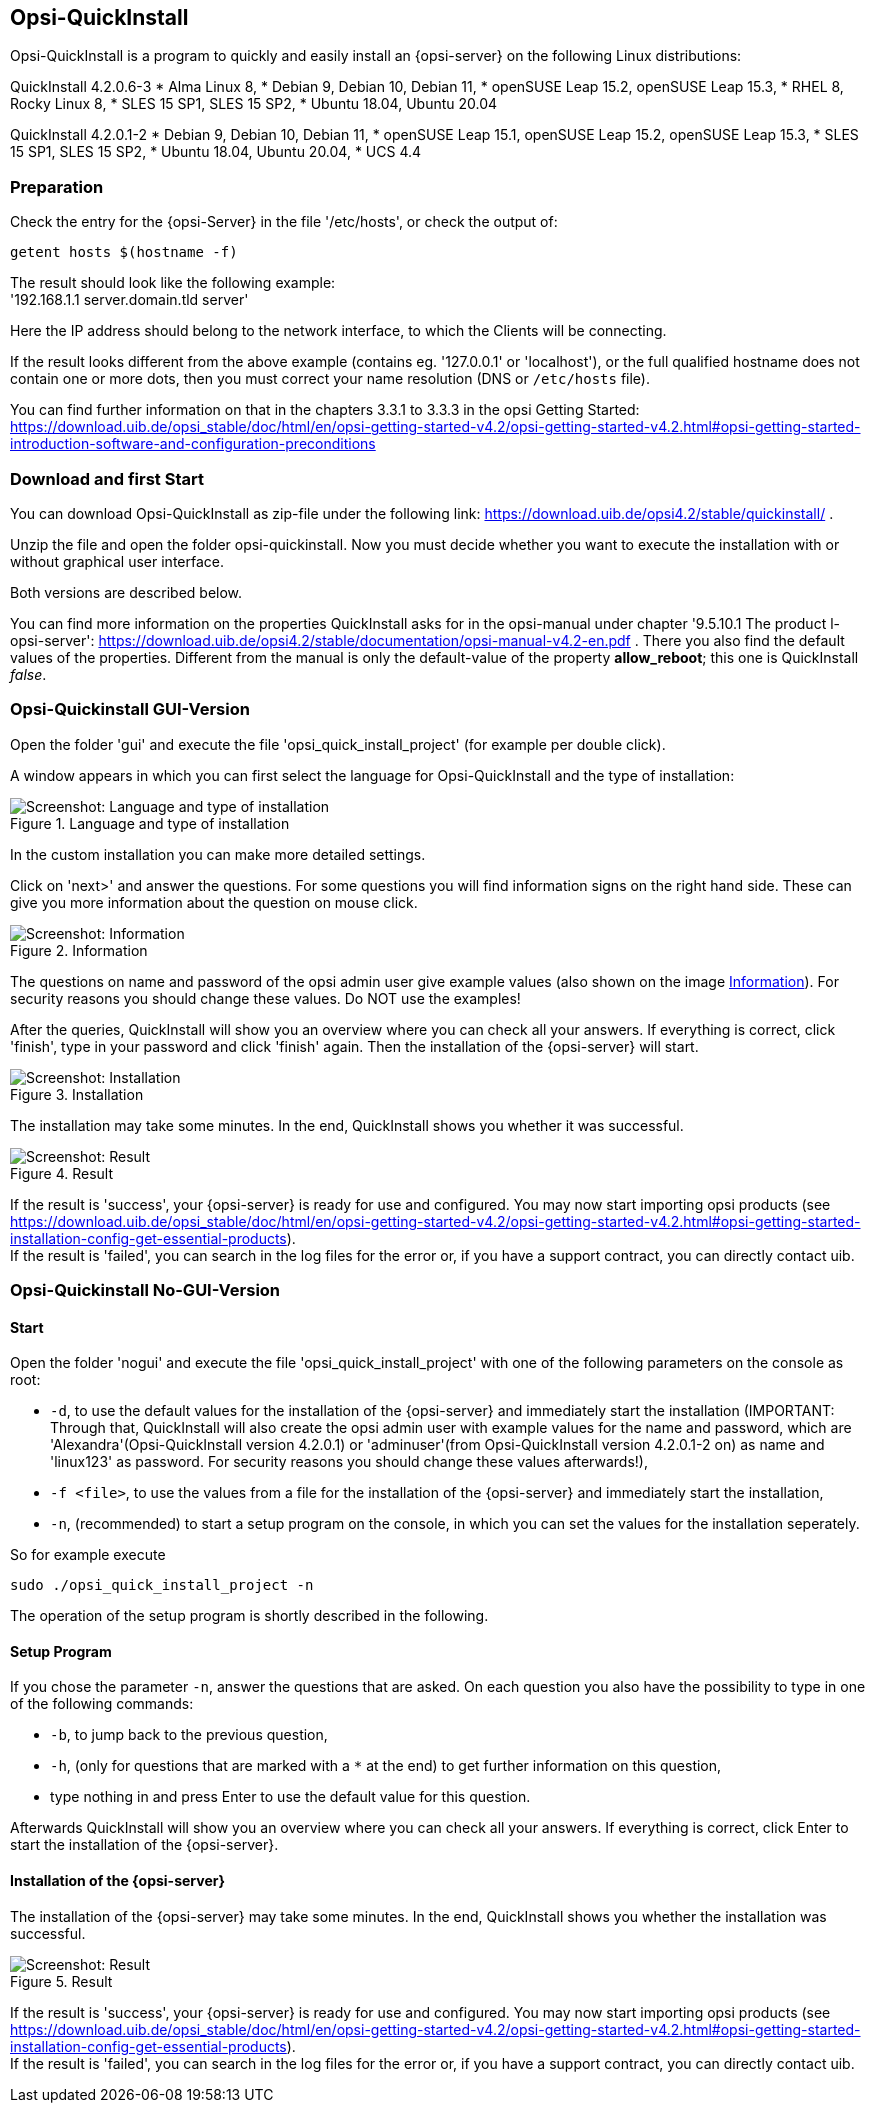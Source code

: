 ////
; Copyright (c) uib gmbh (www.uib.de)
; This documentation is owned by uib
; and published under the german creative commons by-sa license
; see:
; https://creativecommons.org/licenses/by-sa/3.0/de/
; https://creativecommons.org/licenses/by-sa/3.0/de/legalcode
; english:
; https://creativecommons.org/licenses/by-sa/3.0/
; https://creativecommons.org/licenses/by-sa/3.0/legalcode
;
; credits: https://www.opsi.org/credits/
////

:Author:    uib gmbh
:Email:     info@uib.de
:Revision:  4.1
:toclevels: 6
:doctype:   book

[[opsi-quickinstall-section]]
== Opsi-QuickInstall

Opsi-QuickInstall is a program to quickly and easily install an {opsi-server} on the following Linux distributions:

QuickInstall 4.2.0.6-3
* Alma Linux 8,
* Debian 9, Debian 10, Debian 11,
* openSUSE Leap 15.2, openSUSE Leap 15.3,
* RHEL 8, Rocky Linux 8,
* SLES 15 SP1, SLES 15 SP2,
* Ubuntu 18.04, Ubuntu 20.04

QuickInstall 4.2.0.1-2
* Debian 9, Debian 10, Debian 11,
* openSUSE Leap 15.1, openSUSE Leap 15.2, openSUSE Leap 15.3,
* SLES 15 SP1, SLES 15 SP2,
* Ubuntu 18.04, Ubuntu 20.04,
* UCS 4.4

[[opsi-quickinstall-prep]]
=== Preparation

Check the entry for the {opsi-Server} in the file '/etc/hosts', or check the output of:

[source,prompt]
----
getent hosts $(hostname -f)
----

The result should look like the following example: +
'192.168.1.1 server.domain.tld server'

Here the IP address should belong to the network interface, to which the Clients will be connecting.

If the result looks different from the above example (contains eg. '127.0.0.1' or 'localhost'), or the full qualified hostname does not contain one or more dots, then you must correct your name resolution (DNS or `/etc/hosts` file).

You can find further information on that in the chapters 3.3.1 to 3.3.3 in the opsi Getting Started:
https://download.uib.de/opsi_stable/doc/html/en/opsi-getting-started-v4.2/opsi-getting-started-v4.2.html#opsi-getting-started-introduction-software-and-configuration-preconditions


[[opsi-quickinstall-download]]
=== Download and first Start

You can download Opsi-QuickInstall as zip-file under the following link:
https://download.uib.de/opsi4.2/stable/quickinstall/ .

Unzip the file and open the folder opsi-quickinstall. Now you must decide whether you want to execute the installation with or without graphical user interface.

Both versions are described below.

You can find more information on the properties QuickInstall asks for in the
opsi-manual under chapter '9.5.10.1 The product l-opsi-server': https://download.uib.de/opsi4.2/stable/documentation/opsi-manual-v4.2-en.pdf . There you also find the default values of the properties. Different from the manual is only the default-value of the property **allow_reboot**; this one is QuickInstall __false__.

[[opsi-quickinstall-gui]]
=== Opsi-Quickinstall GUI-Version

Open the folder 'gui' and execute the file 'opsi_quick_install_project' (for example per double click).

A window appears in which you can first select the language for Opsi-QuickInstall and the type of installation:

.Language and type of installation
image::oqi.png["Screenshot: Language and type of installation", pdfwidth=90%]

In the custom installation you can make more detailed settings.

Click on 'next>' and answer the questions. For some questions you will find information signs on the right hand side. These can give you more information about the question on mouse click.

[[Information]]
.Information
image::oqiInfo.png["Screenshot: Information", pdfwidth=90%]

The questions on name and password of the opsi admin user give example values (also shown on the image <<Information>>). For security reasons you should change these values. Do NOT use the examples!

After the queries, QuickInstall will show you an overview where you can check all your answers. If everything is correct, click 'finish', type in your password and click 'finish' again. Then the installation of the {opsi-server} will start.

.Installation
image::quickinstall_l-opsi-server.png["Screenshot: Installation", pdfwidth=90%]

The installation may take some minutes. In the end, QuickInstall shows you whether it was successful.

.Result
image::oqiFailed.png["Screenshot: Result", pdfwidth=90%]

If the result is 'success', your {opsi-server} is ready for use and configured. You may now start importing opsi products (see https://download.uib.de/opsi_stable/doc/html/en/opsi-getting-started-v4.2/opsi-getting-started-v4.2.html#opsi-getting-started-installation-config-get-essential-products). +
If the result is 'failed', you can search in the log files for the error or, if you have a support contract, you can directly contact uib.


[[opsi-quickinstall-nogui]]
=== Opsi-Quickinstall No-GUI-Version

[[opsi-quickinstall-nogui_start]]
==== Start

Open the folder 'nogui' and execute the file 'opsi_quick_install_project' with one of the following parameters on the console as root:

* `-d`, to use the default values for the installation of the {opsi-server} and immediately start the installation (IMPORTANT: Through that, QuickInstall will also create the opsi admin user with example values for the name and password, which are 'Alexandra'(Opsi-QuickInstall version 4.2.0.1) or 'adminuser'(from Opsi-QuickInstall version 4.2.0.1-2 on) as name and 'linux123' as password. For security reasons you should change these values afterwards!),
* `-f <file>`, to use the values from a file for the installation of the {opsi-server} and immediately start the installation,
* `-n`, (recommended) to start a setup program on the console, in which you can set the values for the installation seperately.

So for example execute
----
sudo ./opsi_quick_install_project -n
----

The operation of the setup program is shortly described in the following.

[[opsi-quickinstall-nogui_setup]]
==== Setup Program

If you chose the parameter `-n`, answer the questions that are asked. On each question you also have the possibility to type in one of the following commands:

* `-b`, to jump back to the previous question,
* `-h`, (only for questions that are marked with a `*` at the end) to get further information on this question,
* type nothing in and press Enter to use the default value for this question.

Afterwards QuickInstall will show you an overview where you can check all your answers. If everything is correct, click Enter to start the installation of the {opsi-server}.

[[opsi-quickinstall-nogui_installation]]
==== Installation of the {opsi-server}

The installation of the {opsi-server} may take some minutes. In the end, QuickInstall shows you whether the installation was successful.

.Result
image::quickinstallNoGuiFailed.png["Screenshot: Result", pdfwidth=90%]

If the result is 'success', your {opsi-server} is ready for use and configured. You may now start importing opsi products (see https://download.uib.de/opsi_stable/doc/html/en/opsi-getting-started-v4.2/opsi-getting-started-v4.2.html#opsi-getting-started-installation-config-get-essential-products). +
If the result is 'failed', you can search in the log files for the error or, if you have a support contract, you can directly contact uib.

